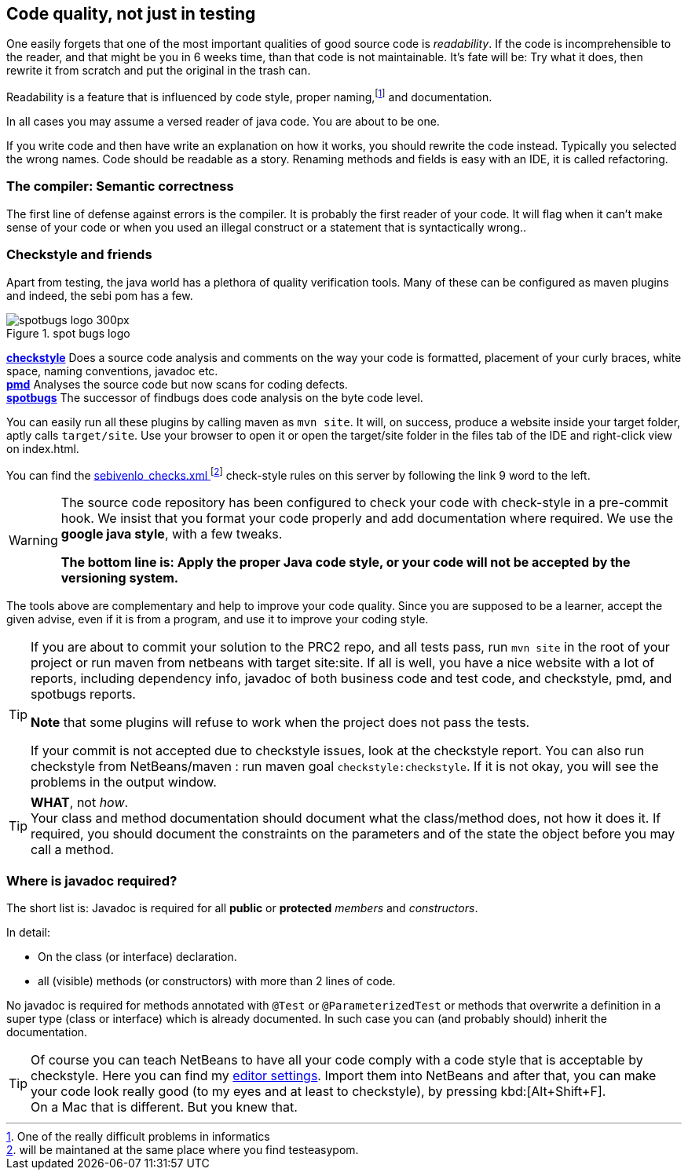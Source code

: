 == Code quality, not just in testing

One easily forgets that one of the most important qualities of
good source code is _readability_. If the code is incomprehensible to the reader,
and that might be you in 6 weeks time, than that code is not maintainable. It's fate
will be: Try what it does, then rewrite it from scratch and put the original in the trash can.

Readability is a feature that is influenced by code style, proper naming,footnote:[One of the really difficult problems in informatics]
and documentation.

In all cases you may assume a versed reader of java code. You are about to be one.

If you write code and then have write an explanation on how it works, you should rewrite the code instead. Typically
you selected the wrong names. Code should be readable as a story.
Renaming methods and fields is easy with an IDE, it is called refactoring.

=== The compiler: Semantic correctness

The first line of defense against errors is the compiler. It is probably the first reader of your code.
It will flag when it can't make sense of your code or when you used an illegal construct
or a statement that is syntactically wrong..

=== Checkstyle and friends

Apart from testing, the java world has a plethora of quality verification tools.
Many of these can be configured as maven plugins and indeed, the sebi pom has a few.

image::spotbugs_logo_300px.png[role="related thumb right", title="spot bugs logo"]
*https://en.wikipedia.org/wiki/Checkstyle[checkstyle]* Does a source code analysis and comments on the way your code is formatted, placement of your curly braces, white space,
naming conventions, javadoc etc. +
*https://pmd.github.io/[pmd]* Analyses the source code but now scans for coding defects. +
*https://spotbugs.github.i[spotbugs]* The successor of findbugs does code analysis on the byte code level.

You can easily run all these plugins by calling maven as `mvn site`. It will, on success,
produce a website inside your target folder, aptly calls `target/site`. Use your browser to open it
or open the target/site folder in the files tab of the IDE and right-click view on index.html.

You can find the link:../sebivenlo_checks.xml[sebivenlo_checks.xml ^]footnote:[will be maintaned at the same place where you find testeasypom.] check-style rules on this server by following the link 9 word to the left.

[WARNING]
====
The source code repository has been configured to check your code with check-style in a pre-commit hook.
We insist that you format your code properly and add documentation where required. We use the *google java style*, with a few tweaks.

[role="red"]*The bottom line is: Apply the proper Java code  style, or your code will not be accepted by the versioning system.*
====

The tools above are complementary and help to improve your code quality.
Since you are supposed to be a learner, accept the given advise, even if it is from a program, and use
it to improve your coding style.

[TIP]
====
If you are about to commit your solution to the PRC2 repo, and all tests pass, run `mvn site` in the root of your project
or run maven from netbeans with target site:site. If all is well, you have a nice website with
a lot of reports, including dependency info, javadoc of both business code and test code, and checkstyle,  pmd, and spotbugs reports.

*Note* that some plugins will refuse to work when the project does not pass the tests.

If your commit is not accepted due to checkstyle issues, look at the checkstyle report.
You can also run checkstyle from NetBeans/maven : run maven goal `checkstyle:checkstyle`. If it is not okay, you will see
the problems in the output window.
====

[TIP]
====
*WHAT*, not _how_. +
Your class and method documentation should document what the class/method does, not how it does it.
If required, you should document the constraints on the parameters and of the state the object before you may
call a method.
====

=== Where is javadoc required?

The short list is:
Javadoc is required for all *public* or *protected* _members_ and _constructors_.

In detail:

* On the class (or interface) declaration.
* all (visible) methods (or constructors) with more than 2 lines of code.

No javadoc is required for methods annotated with `@Test` or `@ParameterizedTest`
or methods that overwrite a definition in a super type (class or interface) which is already documented.
In such case you can (and probably should) inherit the documentation.

[TIP]
====
Of course you can teach NetBeans to have all your code comply with a code style
that is acceptable by checkstyle. Here you can find my link:../topics/netbeans-settings-hom.zip[editor settings].
Import them into NetBeans and after that, you can make your code look really good (to my eyes and at least to checkstyle), by pressing kbd:[Alt+Shift+F]. +
On a Mac that is different. But you knew that.
====
